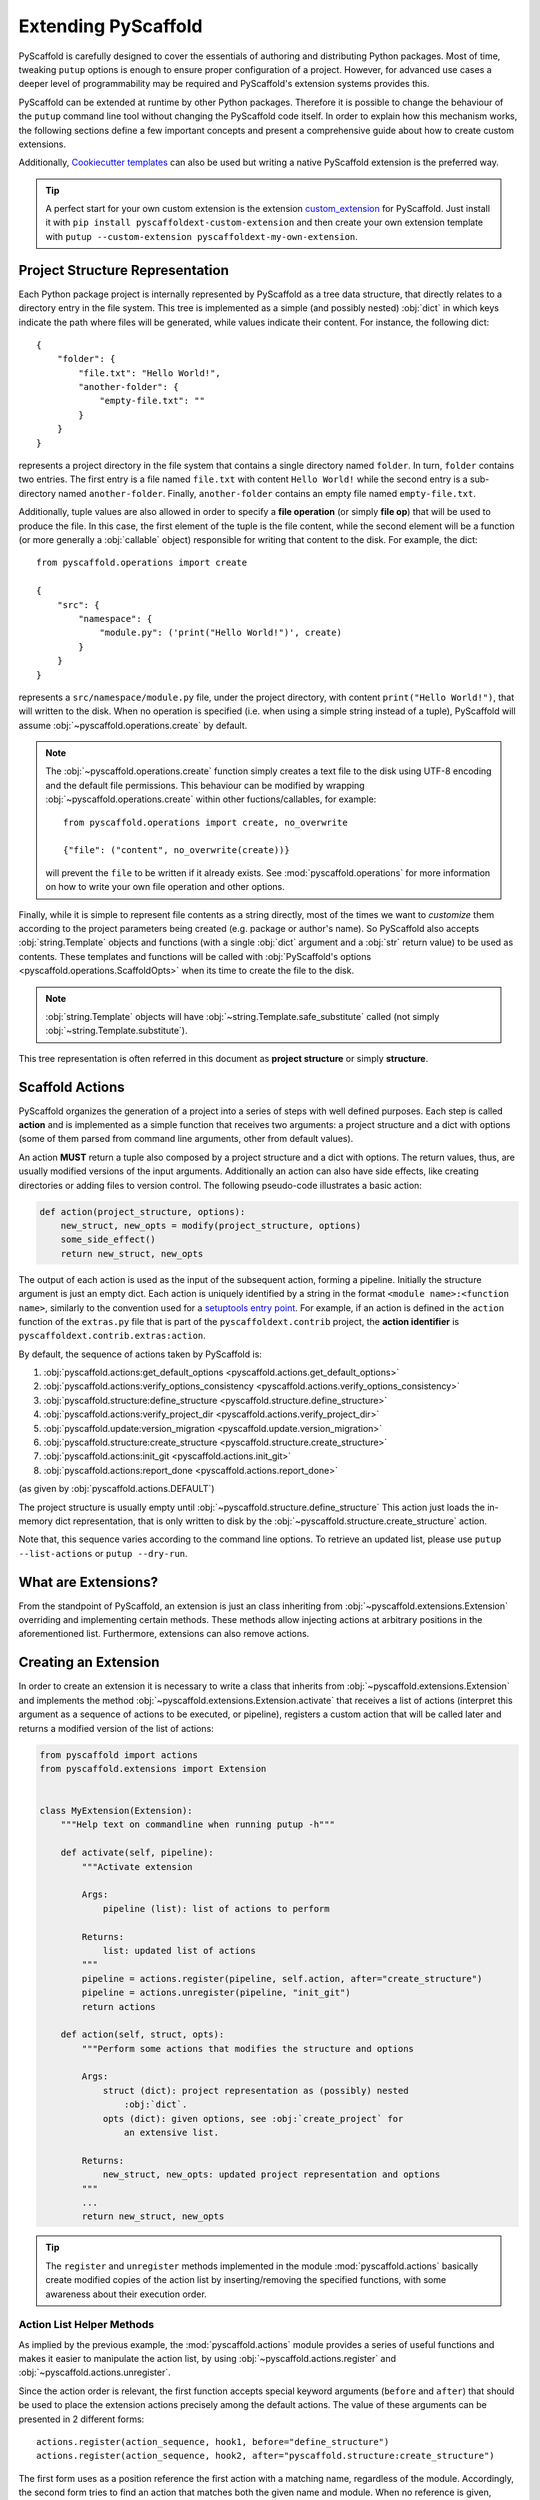 .. _extensions:

====================
Extending PyScaffold
====================

PyScaffold is carefully designed to cover the essentials of authoring and
distributing Python packages. Most of time, tweaking ``putup`` options is
enough to ensure proper configuration of a project.
However, for advanced use cases a deeper level of programmability may be
required and PyScaffold's extension systems provides this.

PyScaffold can be extended at runtime by other Python packages.
Therefore it is possible to change the behaviour of the ``putup`` command line
tool without changing the PyScaffold code itself. In order to explain how this
mechanism works, the following sections define a few important concepts and
present a comprehensive guide about how to create custom extensions.

Additionally, `Cookiecutter templates`_ can also be used but writing a native
PyScaffold extension is the preferred way.

.. tip::

    A perfect start for your own custom extension is the extension `custom_extension`_
    for PyScaffold. Just install it with ``pip install pyscaffoldext-custom-extension``
    and then create your own extension template with
    ``putup --custom-extension pyscaffoldext-my-own-extension``.

.. _coreconcepts:

Project Structure Representation
================================

Each Python package project is internally represented by PyScaffold as a tree
data structure, that directly relates to a directory entry in the file system.
This tree is implemented as a simple (and possibly nested) :obj:`dict` in which
keys indicate the path where files will be generated, while values indicate
their content. For instance, the following dict::

    {
        "folder": {
            "file.txt": "Hello World!",
            "another-folder": {
                "empty-file.txt": ""
            }
        }
    }

represents a project directory in the file system that contains a single
directory named ``folder``. In turn, ``folder`` contains two entries.
The first entry is a file named ``file.txt`` with content ``Hello World!``
while the second entry is a sub-directory named ``another-folder``. Finally,
``another-folder`` contains an empty file named ``empty-file.txt``.

.. versionchanged:: 4.0
    Prior to version 4.0, the project structure included the top level
    directory of the project. Now it considers everything **under** the
    project folder.

Additionally, tuple values are also allowed in order to specify a
**file operation** (or simply **file op**) that will be used to produce the file.
In this case, the first element of the tuple is the file content, while the
second element will be a function (or more generally a :obj:`callable` object)
responsible for writing that content to the disk. For example, the dict::

    from pyscaffold.operations import create

    {
        "src": {
            "namespace": {
                "module.py": ('print("Hello World!")', create)
            }
        }
    }

represents a ``src/namespace/module.py`` file, under the project directory,
with content ``print("Hello World!")``, that will written to the disk.
When no operation is specified (i.e. when using a simple string instead of a
tuple), PyScaffold will assume :obj:`~pyscaffold.operations.create` by default.

.. note::

    The :obj:`~pyscaffold.operations.create` function simply creates a text file
    to the disk using UTF-8 encoding and the default file permissions. This
    behaviour can be modified by wrapping :obj:`~pyscaffold.operations.create`
    within other fuctions/callables, for example::

        from pyscaffold.operations import create, no_overwrite

        {"file": ("content", no_overwrite(create))}

    will prevent the ``file`` to be written if it already exists. See
    :mod:`pyscaffold.operations` for more information on how to write your own
    file operation and other options.

Finally, while it is simple to represent file contents as a string directly,
most of the times we want to *customize* them according to the project
parameters being created (e.g. package or author's name). So PyScaffold also
accepts :obj:`string.Template` objects and functions (with a single :obj:`dict`
argument and a :obj:`str` return value) to be used as contents. These templates
and functions will be called with :obj:`PyScaffold's options
<pyscaffold.operations.ScaffoldOpts>` when its time to create the file to the
disk.

.. note::

    :obj:`string.Template` objects will have :obj:`~string.Template.safe_substitute`
    called (not simply :obj:`~string.Template.substitute`).

This tree representation is often referred in this document as **project
structure** or simply **structure**.



Scaffold Actions
================

PyScaffold organizes the generation of a project into a series of steps with
well defined purposes. Each step is called **action** and is implemented as a
simple function that receives two arguments: a project structure and a dict
with options (some of them parsed from command line arguments, other from
default values).

An action **MUST** return a tuple also composed by a project structure and a
dict with options. The return values, thus, are usually modified versions
of the input arguments. Additionally an action can also have side effects, like
creating directories or adding files to version control. The following
pseudo-code illustrates a basic action:

.. code-block:: python

    def action(project_structure, options):
        new_struct, new_opts = modify(project_structure, options)
        some_side_effect()
        return new_struct, new_opts

The output of each action is used as the input of the subsequent action,
forming a pipeline. Initially the structure argument is just an empty dict.
Each action is uniquely identified by a string in the format
``<module name>:<function name>``, similarly to the convention used for a
`setuptools entry point`_.
For example, if an action is defined in the ``action`` function of the
``extras.py`` file that is part of the ``pyscaffoldext.contrib`` project,
the **action identifier** is ``pyscaffoldext.contrib.extras:action``.

By default, the sequence of actions taken by PyScaffold is:

#. :obj:`pyscaffold.actions:get_default_options <pyscaffold.actions.get_default_options>`
#. :obj:`pyscaffold.actions:verify_options_consistency <pyscaffold.actions.verify_options_consistency>`
#. :obj:`pyscaffold.structure:define_structure <pyscaffold.structure.define_structure>`
#. :obj:`pyscaffold.actions:verify_project_dir <pyscaffold.actions.verify_project_dir>`
#. :obj:`pyscaffold.update:version_migration <pyscaffold.update.version_migration>`
#. :obj:`pyscaffold.structure:create_structure <pyscaffold.structure.create_structure>`
#. :obj:`pyscaffold.actions:init_git <pyscaffold.actions.init_git>`
#. :obj:`pyscaffold.actions:report_done <pyscaffold.actions.report_done>`

(as given by :obj:`pyscaffold.actions.DEFAULT`)

The project structure is usually empty until :obj:`~pyscaffold.structure.define_structure`
This action just loads the in-memory dict representation, that is only written
to disk by the :obj:`~pyscaffold.structure.create_structure` action.

Note that, this sequence varies according to the command line options.
To retrieve an updated list, please use ``putup --list-actions`` or
``putup --dry-run``.


What are Extensions?
====================

From the standpoint of PyScaffold, an extension is just an class inheriting
from :obj:`~pyscaffold.extensions.Extension` overriding and
implementing certain methods. These methods allow injecting actions at arbitrary
positions in the aforementioned list. Furthermore, extensions can also remove
actions.

Creating an Extension
=====================

In order to create an extension it is necessary to write a class that inherits
from :obj:`~pyscaffold.extensions.Extension` and implements the method
:obj:`~pyscaffold.extensions.Extension.activate` that receives a list of
actions (interpret this argument as a sequence of actions to be executed, or
pipeline), registers a custom action that will be called later and returns a
modified version of the list of actions:

.. code-block:: python

    from pyscaffold import actions
    from pyscaffold.extensions import Extension


    class MyExtension(Extension):
        """Help text on commandline when running putup -h"""

        def activate(self, pipeline):
            """Activate extension

            Args:
                pipeline (list): list of actions to perform

            Returns:
                list: updated list of actions
            """
            pipeline = actions.register(pipeline, self.action, after="create_structure")
            pipeline = actions.unregister(pipeline, "init_git")
            return actions

        def action(self, struct, opts):
            """Perform some actions that modifies the structure and options

            Args:
                struct (dict): project representation as (possibly) nested
                    :obj:`dict`.
                opts (dict): given options, see :obj:`create_project` for
                    an extensive list.

            Returns:
                new_struct, new_opts: updated project representation and options
            """
            ...
            return new_struct, new_opts


.. tip::

    The ``register`` and ``unregister`` methods implemented in the module
    :mod:`pyscaffold.actions` basically create modified copies of the
    action list by inserting/removing the specified functions, with some
    awareness about their execution order.


Action List Helper Methods
--------------------------

As implied by the previous example, the :mod:`pyscaffold.actions` module
provides a series of useful functions and makes it easier to manipulate the
action list, by using :obj:`~pyscaffold.actions.register` and
:obj:`~pyscaffold.actions.unregister`.

Since the action order is relevant, the first function accepts special keyword
arguments (``before`` and ``after``) that should be used to place the extension
actions precisely among the default actions. The value of these arguments can
be presented in 2 different forms::

    actions.register(action_sequence, hook1, before="define_structure")
    actions.register(action_sequence, hook2, after="pyscaffold.structure:create_structure")

The first form uses as a position reference the first action with a matching
name, regardless of the module. Accordingly, the second form tries to find an
action that matches both the given name and module. When no reference is given,
:obj:`~pyscaffold.actions.register` assumes as default position
``after="pyscaffold.structure:define_structure"``.  This position is special
since most extensions are expected to create additional files inside the
project. Therefore, it is possible to easily amend the project structure before
it is materialized by ``create_structure``.

The :obj:`~pyscaffold.actions.unregister` function accepts as second
argument a position reference which can similarly present the module name::

        actions.unregister(action_sequence, "init_git")
        actions.unregister(action_sequence, "pyscaffold.api:init_git")

.. note::

    These functions **DO NOT** modify the actions list, instead they return a
    new list with the changes applied.

.. tip::

    For convenience, the functions :obj:`~pyscaffold.actions.register` and
    :obj:`~pyscaffold.actions.unregister` are aliased as instance methods
    of the :obj:`~pyscaffold.extensions.Extension` class.

    Therefore, inside the :obj:`~pyscaffold.extensions.Extension.activate` method, one
    could simply call ``action_sequence = self.register(action_sequence, self.my_action)``.


Structure Helper Methods
------------------------

PyScaffold also provides extra facilities to manipulate the project structure.
The following functions are accessible through the
:mod:`~pyscaffold.structure` module:

- :obj:`~pyscaffold.structure.merge`
- :obj:`~pyscaffold.structure.ensure`
- :obj:`~pyscaffold.structure.reject`
- :obj:`~pyscaffold.structure.modify`

The first function can be used to deep merge a dictionary argument with the
current representation of the to-be-generated directory tree, automatically
considering any file op present in tuple values. On the other hand, the second
and third functions can be used to ensure a single file is present or absent in
the current representation of the project structure, automatically handling
parent directories.  Finally, :obj:`~pyscaffold.structure.modify` can be used
to change the contents of an existing file in the project structure and/or
the assigned file operation (for example wrapping it with
:obj:`~pyscaffold.operations.no_overwrite`, :obj:`~pyscaffold.operations.skip_on_update`
or :obj:`~pyscaffold.operations.add_permissions`).

.. note::

    Similarly to the actions list helpers, these functions also **DO NOT**
    modify the project structure. Instead they return a new structure with the
    changes applied.

The following example illustrates the implementation of a ``AwesomeFiles``
extension which defines the ``define_awesome_files`` action:

.. code-block:: python

    from pathlib import Path
    from string import Template
    from textwrap import dedent

    from pyscaffold import structure
    from pyscaffold.extensions import Extension
    from pyscaffold.operations import create, no_overwrite, skip_on_update


    def my_awesome_file(opts):
        return dedent(
            """\
            __author__ = "{author}"
            __copyright__ = "{author}"
            __license__ = "{license}"

            def awesome():
                return "Awesome!"
            """.format(
                **opts
            )
        )


    MY_AWESOME_TEST = Template(
        """\
    import pytest
    from ${qual_pkg}.awesome import awesome

    def test_awesome():
        assert awesome() == "Awesome!"
    """
    )


    class AwesomeFiles(Extension):
        """Adding some additional awesome files"""

        def activate(self, actions):
            return self.register(actions, self.define_awesome_files)

        def define_awesome_files(self, struct, opts):
            struct = structure.merge(
                struct,
                {
                    "src": {
                        opts["package"]: {"awesome.py": my_awesome_file},
                    },
                    "tests": {
                        "awesome_test.py": (MY_AWESOME_TEST, no_overwrite(create)),
                        "other_test.py": ("# not so awesome", no_overwrite(create)),
                    },
                },
            )

            struct[".python-version"] = ("3.6.1", no_overwrite(create))

            for filename in ["awesome_file1", "awesome_file2"]:
                struct = structure.ensure(
                    struct,
                    f"src/{opts['package']}/{filename}",
                    content="AWESOME!",
                    file_op=skip_on_update(create),
                    # The second argument is the file path, represented by a
                    # os.PathLike object or string.
                    # Alternatively in this example:
                    # Path("src", opts["package"], filename),
                )

            # The `reject` can be used to avoid default files being generated.
            struct = structure.reject(struct, Path("src", opts["package"], "skeleton.py"))

            # `modify` can be used to change contents in an existing file
            # and/or change the assigned file operation
            def append_pdb(prev_content, prev_op):
                retrun(prev_content + "\nimport pdb", skip_on_update(prev_op)),

            struct = structure.modify(struct, "tests/other_test.py", append_pdb)

            # It is import to remember the return values
            return struct, opts


As shown by the previous example, the :mod:`~pyscaffold.operations` module
also contains file operation **modifiers** that can be used to change the
assigned file op. These modifiers work like standard `Python decorators`_:
instead of being a file op themselves, they receive a file operation as
argument and return a file operation, and therefore can be used to *wrap* the
original file operation and modify its behaviour.

.. tip::

    By default, all the file op modifiers in the :obj:`pyscaffold.operations`
    package don't even need an explicit argument, when called with zero
    arguments :obj:`~pyscaffold.operations.create` is assumed.

:obj:`~pyscaffold.operations.no_overwrite` avoids an existing file to be
overwritten when ``putup`` is used in update mode.
Similarly, :obj:`~pyscaffold.operations.skip_on_update` avoids creating a
file from template in update mode, even if it does not exist.
On the other hand, :obj:`~pyscaffold.operations.add_permissions` will change
the file access permissions if it is created or already exists in the disk.


.. note::

    See :mod:`pyscaffold.operations` for more information on how to write your
    own file operation or modifiers.


Activating Extensions
---------------------

PyScaffold extensions are not activated by default. Instead, it is necessary
to add a CLI option to do it.
This is possible by setting up a `setuptools entry point`_ under the
``pyscaffold.cli`` group.
This entry point should point to our extension class, e.g. ``AwesomeFiles``
like defined above. If you for instance use a scaffold generated by PyScaffold
to write a PyScaffold extension (we hope you do ;-), you would add the following
to the ``options.entry_points`` section in ``setup.cfg``:

.. code-block:: ini

    [options.entry_points]
    pyscaffold.cli =
        awesome_files = your_package.your_module:AwesomeFiles

.. tip::

    In order to guarantee consistency and allow PyScaffold to unequivocally find
    your extension, the name of the entry point should be a "underscore" version
    of the name of the extension class (e.g. an entry point ``awesome_files``
    for the ``AwesomeFiles`` class). If you really need to customize that
    behaviour, please overwrite the ``name`` property of your class to match
    the entry point.

By inheriting from :obj:`pyscaffold.extensions.Extension`, a default CLI option that
already activates the extension will be created, based on the dasherized
version of the name in the `setuptools entry point`_. In the example
above, the automatically generated option will be ``--awesome-files``.

For more sophisticated extensions which need to read and parse their
own command line arguments it is necessary to override
:obj:`~pyscaffold.extensions.Extension.augment_cli` that receives an
:class:`argparse.ArgumentParser` argument. This object can then be modified
in order to add custom command line arguments that will later be stored in the
``opts`` dictionary.
Just remember the convention that after the command line arguments parsing,
the extension function should be stored under the ``extensions`` attribute
(a list) of the :mod:`argparse` generated object. For reference check out the
implementation of the :ref:`namespace extension <namespace-extension>`.
Another convention is to avoid storing state/parameters inside the
extension class, instead store them as you would do regularly with
:mod:`argparse` (inside the :obj:`argparse.Namespace` object).


Persisting Extensions for Future Updates
----------------------------------------

PyScaffold will save the name of your extension in a **pyscaffold** section
inside the ``setup.cfg`` files and automatically activate it again every time
the user runs ``putup --update``. To prevent it from happening you can
set ``persist = False`` in your extension instances or class.

PyScaffold can also save extension-specific options if the names of those
options start with an "underscore" version of your extension's name (and
`setuptools entry point`_).
For example, the :ref:`namespace extension <namespace-extension>`
stores the ``namespace`` option in ``setup.cfg``.

If the name of your extension class is ``AwesomeFiles``, then anything like
``opts["awesome_files"]``, ``opts["awesome_files1"]``,
``opts["awesome_files_SOMETHING"]`` would be stored.
Please ensure you have in mind the limitations of the :mod:`configparser`
serialisation mechanism and supported data types to avoid errors (it should be
safe to use string values without line breaks).


Extra Configurations
--------------------

Similarly to ``persist = False``, existing extensions might accept some sort
of metadata to be defined by new extensions.

This is the case of the :mod:`pyscaffold.extensions.interactive`, that allows
users to interactively choose PyScaffold's parameters by editing a file
containing available options alongside a short description (similarly to
``git rebase -i``).
The :mod:`~pyscaffold.extensions.interactive` extension accepts a
``interactive`` attribute defined by extension instances or classes.
This attribute might define a dictionary with keys: ``"ignore"`` and
``"comment"``.
The value associated with the key ``"ignore"`` should be a list of CLI options
to be simply ignored when creating examples (e.g. ``["--help"]``).
The value associated with the key ``"comment"`` should be a list of CLI options
to be commented in the created examples, even if they appear in the
original ``sys.argv``.

.. warning::
   The :obj:`~pyscaffold.extensions.interactive` extension is still
   **experimental** and might not work exactly as expected. More importatly,
   due to limitations on the way :obj:`argparse` is implemented, there are
   several limitations and complexities on how to manipulate command line
   options when not using them directly.
   This means that the interactive extension might render your extension's
   options in a sub-optimal way. If you ever encounter this challenge we
   strongly encourage you to open a `pull request`_ (or at least an issue_ or
   discussion_).

If your extension accepts metadata and interact with other extensions, you can
also rely in informative attributes, but please be sure to make these optional
with good fallback values and a comprehensive documentation.


Examples
========

Some options for the ``putup`` command are already implemented as extensions
and can be used as reference implementation, such as:

* :doc:`no-skeleton </examples/no-skeleton-extension>`
* :doc:`no-tox </examples/no-tox-extension>`
* :doc:`cirrus </examples/cirrus-extension>`
* :doc:`gitlab </examples/gitlab-ci-extension>`

For more advanced extensions, please check:

* :doc:`namespace </examples/namespace-extension>`
* :doc:`pre-commit </examples/pre-commit-extension>`


Public API
==========

The following methods, functions and constants are considered to be part of the public API
of PyScaffold for creating extensions and will not change signature and
described overall behaviour (although implementation details might change) in a
backwards incompatible way between major releases (`semantic versioning`_):

- :obj:`pyscaffold.actions.register`
- :obj:`pyscaffold.actions.unregister`
- :obj:`pyscaffold.extensions.Extension.__init__`
- :obj:`pyscaffold.extensions.Extension.persist`
- :obj:`pyscaffold.extensions.Extension.name`
- :obj:`pyscaffold.extensions.Extension.augment_cli`
- :obj:`pyscaffold.extensions.Extension.activate`
- :obj:`pyscaffold.extensions.Extension.register`
- :obj:`pyscaffold.extensions.Extension.unregister`
- :obj:`pyscaffold.extensions.include`
- :obj:`pyscaffold.extensions.store_with`
- :obj:`pyscaffold.operations.create`
- :obj:`pyscaffold.operations.no_overwrite`
- :obj:`pyscaffold.operations.skip_on_update`
- :obj:`pyscaffold.structure.ensure`
- :obj:`pyscaffold.structure.merge`
- :obj:`pyscaffold.structure.modify`
- :obj:`pyscaffold.structure.reject`
- :obj:`pyscaffold.templates.get_template`

In addition to these, the definition of action (given by
:obj:`pyscaffold.actions.Action`), project structure (given by
:obj:`pyscaffold.structure.Structure`), and operation (given by
:obj:`pyscaffold.operation.FileOp`) are also part of the public API.
The remaining functions and methods are no guaranteed to be stable and are
subject to incompatible changes even in minor/patch releases.


Conventions for Community Extensions
====================================

In order to make it easy to find PyScaffold extensions, community packages
should be namespaced as in ``pyscaffoldext.${EXT_NAME}`` (where ``${EXT_NAME}``
is the name of the extension being developed). Although this naming convention
slightly differs from `PEP423`_, it is close enough and shorter.

Similarly to ``sphinxcontrib-*`` packages, names registered in PyPI should
contain a dash ``-``, instead of a dot ``.``. This way, third-party extension
development can be easily bootstrapped with the command::

    putup pyscaffoldext-${EXT_NAME} -p ${EXT_NAME} --namespace pyscaffoldext --no-skeleton

If you put your extension code in the module ``extension.py`` then the
``options.entry_points`` section in ``setup.cfg`` looks like:

.. code-block:: ini

    [options.entry_points]
    pyscaffold.cli =
        awesome_files = pyscaffoldext.${EXT_NAME}.extension:AwesomeFiles

In this example, ``AwesomeFiles`` represents the name of the class that
implements the extension and ``awesome_files`` is the string used to create
the flag for the ``putup`` command (``--awesome-files``).

.. tip::

    If you want to write a PyScaffold extension, check out our
    `custom_extension`_ generator. It can get you pretty far in just a few
    minutes.


Final Considerations
====================

#. When writing extensions, it is important to be consistent with the default
   PyScaffold behavior. In particular, PyScaffold uses a ``pretend`` option to
   indicate when the actions should not run but instead just indicate the
   expected results to the user, that **MUST** be respected.

   The ``pretend`` option is automatically observed for files registered in
   the project structure representation, but complex actions may require
   specialized coding. The :mod:`~pyscaffold.log` module provides a
   special :class:`logger <pyscaffold.log.ReportLogger>` object useful in
   these situations. Please refer to `pyscaffoldext-cookiecutter`_ for a
   practical example.

   Other options that should be considered are the ``update`` and ``force``
   flags. See :obj:`pyscaffold.api.create_project` for a list of available
   options.

#. Don't forget that packages can be created inside namespaces.
   To be on the safe side when writing templates prefer `explicit relative
   import statements`_ (e.g. ``from . import module``) or use the template
   variable ``${qual_pkg}`` provided by PyScaffold. This variable contains the
   fully qualified package name, including possible namespaces.

   .. code-block:: mako

       # Yes:
       import ${qual_pkg}
       from . import module
       from .module import function
       from ${qual_pkg} import module
       from ${qual_pkg}.module import function

       # No:
       import ${package}
       from ${package} import module
       from ${package}.module import function


.. _PEP423: https://www.python.org/dev/peps/pep-0423/#use-standard-pattern-for-community-contributions
.. _setuptools entry point: https://setuptools.readthedocs.io/en/stable/userguide/entry_point.html
.. _custom_extension: https://github.com/pyscaffold/pyscaffoldext-custom-extension
.. _Cookiecutter templates: https://github.com/pyscaffold/pyscaffoldext-cookiecutter
.. _pyscaffoldext-cookiecutter: https://github.com/pyscaffold/pyscaffoldext-cookiecutter
.. _Python decorators: https://en.wikipedia.org/wiki/Python_syntax_and_semantics#Decorators
.. _semantic versioning: https://semver.org
.. _pull request: https://github.com/pyscaffold/pyscaffold/pulls
.. _issue: https://github.com/pyscaffold/pyscaffold/issues
.. _discussion: https://github.com/pyscaffold/pyscaffold/discussions
.. _explicit relative import statements: https://pep8.org/#imports
